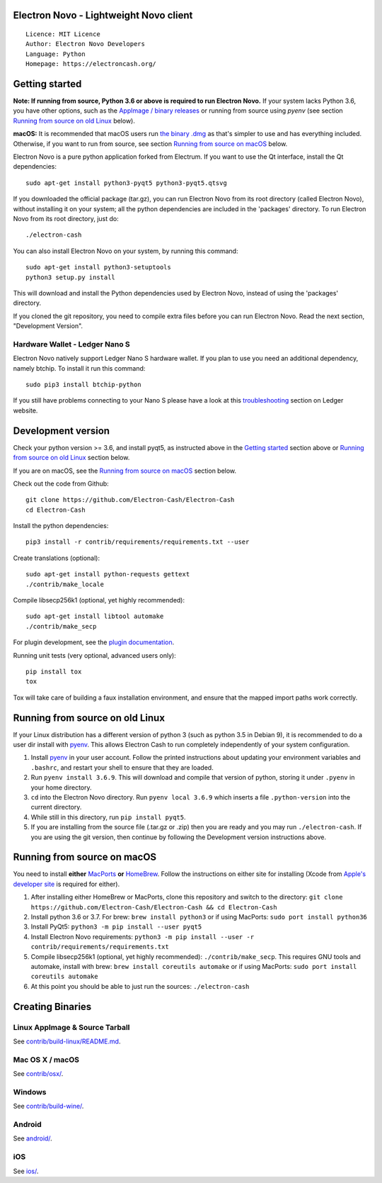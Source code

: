 Electron Novo - Lightweight Novo client
=====================================

::

  Licence: MIT Licence
  Author: Electron Novo Developers
  Language: Python
  Homepage: https://electroncash.org/


.. image:: https://d322cqt584bo4o.cloudfront.net/electron-cash/localized.svg
    :target: https://crowdin.com/project/electron-cash
    :alt: Help translate Electron Novo online


.. image:: https://img.shields.io/travis/Electron-Cash/Electron-Cash
    :target: https://travis-ci.org/github/Electron-Cash/Electron-Cash
    :alt: Travis CI


.. image:: https://img.shields.io/coveralls/github/Electron-Cash/Electron-Cash
    :target: https://coveralls.io/github/Electron-Cash/Electron-Cash
    :alt: Coveralls code coverage



Getting started
===============

**Note: If running from source, Python 3.6 or above is required to run Electron Novo.** If your system lacks Python 3.6,
you have other options, such as the `AppImage / binary releases <https://github.com/Electron-Cash/Electron-Cash/releases/>`_
or running from source using `pyenv` (see section `Running from source on old Linux`_ below).

**macOS:** It is recommended that macOS users run `the binary .dmg <https://github.com/Electron-Cash/Electron-Cash/releases/>`_  as that's simpler to use and has everything included.  Otherwise, if you want to run from source, see section `Running from source on macOS`_ below.

Electron Novo is a pure python application forked from Electrum. If you want to use the Qt interface, install the Qt dependencies::

    sudo apt-get install python3-pyqt5 python3-pyqt5.qtsvg

If you downloaded the official package (tar.gz), you can run
Electron Novo from its root directory (called Electron Novo), without installing it on your
system; all the python dependencies are included in the 'packages'
directory. To run Electron Novo from its root directory, just do::

    ./electron-cash

You can also install Electron Novo on your system, by running this command::

    sudo apt-get install python3-setuptools
    python3 setup.py install

This will download and install the Python dependencies used by
Electron Novo, instead of using the 'packages' directory.

If you cloned the git repository, you need to compile extra files
before you can run Electron Novo. Read the next section, "Development
Version".

Hardware Wallet - Ledger Nano S
-------------------------------

Electron Novo natively support Ledger Nano S hardware wallet. If you plan to use
you need an additional dependency, namely btchip. To install it run this command::

    sudo pip3 install btchip-python

If you still have problems connecting to your Nano S please have a look at this
`troubleshooting <https://support.ledger.com/hc/en-us/articles/115005165269-Fix-connection-issues>`_ section on Ledger website.


Development version
===================

Check your python version >= 3.6, and install pyqt5, as instructed above in the
`Getting started`_ section above or `Running from source on old Linux`_ section below.

If you are on macOS, see the `Running from source on macOS`_ section below.

Check out the code from Github::

    git clone https://github.com/Electron-Cash/Electron-Cash
    cd Electron-Cash

Install the python dependencies::

    pip3 install -r contrib/requirements/requirements.txt --user

Create translations (optional)::

    sudo apt-get install python-requests gettext
    ./contrib/make_locale

Compile libsecp256k1 (optional, yet highly recommended)::

    sudo apt-get install libtool automake
    ./contrib/make_secp

For plugin development, see the `plugin documentation <plugins/README.rst>`_.

Running unit tests (very optional, advanced users only)::

    pip install tox
    tox

Tox will take care of building a faux installation environment, and ensure that
the mapped import paths work correctly.

Running from source on old Linux
================================

If your Linux distribution has a different version of python 3 (such as python
3.5 in Debian 9), it is recommended to do a user dir install with
`pyenv <https://github.com/pyenv/pyenv-installer>`_. This allows Electron
Cash to run completely independently of your system configuration.

1. Install `pyenv <https://github.com/pyenv/pyenv-installer>`_ in your user
   account. Follow the printed instructions about updating your environment
   variables and ``.bashrc``, and restart your shell to ensure that they are
   loaded.
2. Run ``pyenv install 3.6.9``. This will download and compile that version of
   python, storing it under ``.pyenv`` in your home directory.
3. ``cd`` into the Electron Novo directory. Run ``pyenv local 3.6.9`` which inserts
   a file ``.python-version`` into the current directory.
4. While still in this directory, run ``pip install pyqt5``.
5. If you are installing from the source file (.tar.gz or .zip) then you are
   ready and you may run ``./electron-cash``. If you are using the git version,
   then continue by following the Development version instructions above.

Running from source on macOS
============================

You need to install **either** `MacPorts <https://www.macports.org>`_  **or** `HomeBrew <https://www.brew.sh>`_.  Follow the instructions on either site for installing (Xcode from `Apple's developer site <https://developer.apple.com>`_ is required for either).

1. After installing either HomeBrew or MacPorts, clone this repository and switch to the directory: ``git clone https://github.com/Electron-Cash/Electron-Cash && cd Electron-Cash``
2. Install python 3.6 or 3.7. For brew: ``brew install python3`` or if using MacPorts: ``sudo port install python36``
3. Install PyQt5: ``python3 -m pip install --user pyqt5``
4. Install Electron Novo requirements: ``python3 -m pip install --user -r contrib/requirements/requirements.txt``
5. Compile libsecp256k1 (optional, yet highly recommended): ``./contrib/make_secp``.
   This requires GNU tools and automake, install with brew: ``brew install coreutils automake`` or if using MacPorts: ``sudo port install coreutils automake``
6. At this point you should be able to just run the sources: ``./electron-cash``


Creating Binaries
=================

Linux AppImage & Source Tarball
--------------

See `contrib/build-linux/README.md <contrib/build-linux/README.md>`_.

Mac OS X / macOS
--------

See `contrib/osx/ <contrib/osx/>`_.

Windows
-------

See `contrib/build-wine/ <contrib/build-wine>`_.

Android
-------

See `android/ <android/>`_.

iOS
-------

See `ios/ <ios/>`_.
